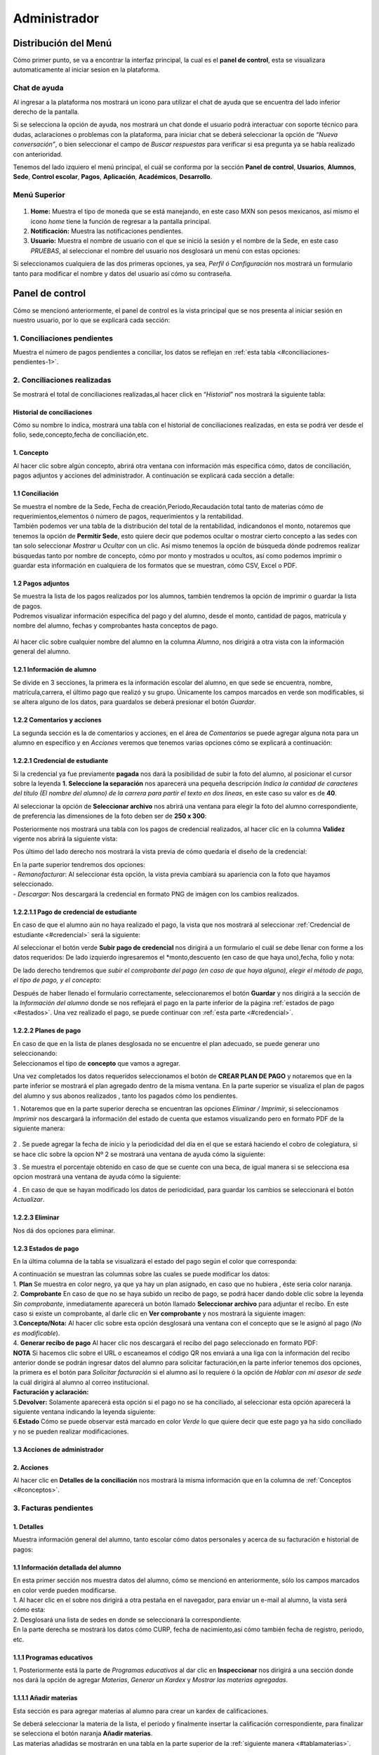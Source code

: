 =============
Administrador
=============

Distribución del Menú
=====================
.. _graficote:
Cómo primer punto, se va a encontrar la interfaz principal, la cual es
el **panel de control**, esta se visualizara automaticamente al iniciar
sesion en la plataforma.

.. figure:: /images/index-administrador.png
   :alt: image0

Chat de ayuda
-------------

Al ingresar a la plataforma nos mostrará un icono para utilizar el chat
de ayuda que se encuentra del lado inferior derecho de la pantalla.

.. image:: /images/icono-chat.png
   :width: 150px
   :alt: chat
   :align: center  

   
Si se selecciona la opción de ayuda, nos mostrará un chat donde el
usuario podrá interactuar con soporte técnico para dudas, aclaraciones o
problemas con la plataforma, para iniciar chat se deberá seleccionar la
opción de *“Nueva conversación”*, o bien seleccionar el campo de *Buscar
respuestas* para verificar si esa pregunta ya se había realizado con
anterioridad.  


.. image:: /images/chat.png
   :width: 230px
   :alt: chat
   :align: center  

Tenemos del lado izquiero el menú principal, el cuál se conforma por la
sección **Panel de control**, **Usuarios**, **Alumnos**, **Sede**,
**Control escolar**, **Pagos**, **Aplicación**, **Académicos**,
**Desarrollo**.

Menú Superior
-------------

.. figure:: /images/dashboard-administrador.png
   :alt: 

1. **Home:** Muestra el tipo de moneda que se está manejando, en este
   caso MXN son pesos mexicanos, así mismo el icono *home* tiene la
   función de regresar a la pantalla principal.
2. **Notificación:** Muestra las notificaciones pendientes.
3. **Usuario:** Muestra el nombre de usuario con el que se inició la
   sesión y el nombre de la Sede, en este caso *PRUEBAS*, al seleccionar
   el nombre del usuario nos desglosará un menú con estas opciones:

.. image:: /images/opcionesdeperfil-ce.png   
   :width: 200px
   :alt: alternate text
   :align: center  

.. _perfilusuario:
| Si seleccionamos cualquiera de las dos primeras opciones, ya sea,
  *Perfil ó Configuración* nos mostrará un formulario tanto para
  modificar el nombre y datos del usuario así cómo su contraseña.

.. figure:: /images/configuracion-usuario-admin.png
   :alt: 

Panel de control
================

Cómo se mencionó anteriormente, el panel de control es la vista
principal que se nos presenta al iniciar sesión en nuestro usuario, por
lo que se explicará cada sección:

.. figure:: /images/interfaz-admin.png
   :alt: image6

1. Conciliaciones pendientes
----------------------------
Muestra el número de pagos pendientes a conciliar, los datos se reflejan en :ref:`esta tabla <#conciliaciones-pendientes-1>`.

2. Conciliaciones realizadas
----------------------------

| Se mostrará el total de conciliaciones realizadas,al hacer click en
  “*Historial*” nos mostrará la siguiente tabla:

.. _historialconciliacion:

Historial de conciliaciones
~~~~~~~~~~~~~~~~~~~~~~~~~~~

| Cómo su nombre lo indica, mostrará una tabla con el historial de
  conciliaciones realizadas, en esta se podrá ver desde el folio,
  sede,concepto,fecha de conciliación,etc. 
  
 .. image:: /images/historial-conciliaciones-adm.png
    :width: 100%
    :alt: alternate text
    :align: center  

.. _conceptos:  

1. Concepto
~~~~~~~~~~~

| Al hacer clic sobre algún concepto, abrirá otra ventana con
  información más específica cómo, datos de conciliación, pagos adjuntos
  y acciones del administrador. A continuación se explicará cada sección
  a detalle:

1.1 Conciliación
~~~~~~~~~~~~~~~~

| Se muestra el nombre de la Sede, Fecha de creación,Periodo,Recaudación
  total tanto de materias cómo de requerimientos,elementos ó número de
  pagos, requerimientos y la rentabilidad.

.. image:: /images/conciliacion-admin.png
   :width: 100%
   :alt: alternate text
   :align: center  

| También podemos ver una tabla de la distribución del total de la
  rentabilidad, indicandonos el monto, notaremos que tenemos la opción
  de **Permitir Sede**, esto quiere decir que podemos ocultar o mostrar
  cierto concepto a las sedes con tan solo seleccionar *Mostrar* u
  *Ocultar* con un clic. Así mismo tenemos la opción de búsqueda dónde
  podremos realizar búsquedas tanto por nombre de concepto, cómo por
  monto y mostrados u ocultos, así como podemos imprimir o guardar esta
  información en cualquiera de los formatos que se muestran, cómo CSV,
  Excel o PDF.  

.. figure:: /images/distribucion-rentabilidad.png
   :alt:

1.2 Pagos adjuntos
~~~~~~~~~~~~~~~~~~

| Se muestra la lista de los pagos realizados por los alumnos, también
  tendremos la opción de imprimir o guardar la lista de pagos.  
  
.. image:: /images/pagos-adjuntos1.png
   :width: 100%
   :alt: alternate text
   :align: center  

| Podremos visualizar información específica del pago y del alumno,
  desde el monto, cantidad de pagos, matrícula y nombre del alumno,
  fechas y comprobantes hasta conceptos de pago.  

.. image:: /images/pagos-adjuntos-tabla1.png
   :width: 100%
   :alt: alternate text
   :align: center  

.. figure:: /images/pagos-adjuntos-tabla2.png
   :alt:  

Al hacer clic sobre cualquier nombre del alumno en la columna *Alumno*,
nos dirigirá a otra vista con la información general del alumno.

.. _infoalumno:
                                                              
1.2.1 Información de alumno
~~~~~~~~~~~~~~~~~~~~~~~~~~~

Se divide en 3 secciones, la primera es la información escolar del
alumno, en que sede se encuentra, nombre, matrícula,carrera, el último
pago que realizó y su grupo. Únicamente los campos marcados en verde son
modificables, si se altera alguno de los datos, para guardalos se deberá
presionar el botón *Guardar*.

.. image:: /images/informacion-alumno-admin.png
   :width: 70%
   :alt: alternate text
   :align: center  

1.2.2 Comentarios y acciones  
~~~~~~~~~~~~~~~~~~~~~~~~~~~~  

| La segunda sección es la de comentarios y acciones, en el área de
  *Comentarios* se puede agregar alguna nota para un alumno en
  específico y en *Acciones* veremos que tenemos varias opciones cómo se
  explicará a continuación:

.. image:: /images/comentarios-acciones-admin.png
   :width: 100%
   :alt: alternate text
   :align: center  

.. _credencial:  

1.2.2.1 Credencial de estudiante
~~~~~~~~~~~~~~~~~~~~~~~~~~~~~~~~~~  

Si la credencial ya fue previamente **pagada** nos dará la posibilidad de subir la foto del alumno, al posicionar el cursor sobre la leyenda **1. Seleccione la separación** nos aparecerá una pequeña descripción 
*Indica la cantidad de caracteres del título (El nombre del alumno) de la carrera para partir el texto en dos lineas*, en este caso su valor es de **40**.  

Al seleccionar la opción de **Seleccionar archivo** nos abrirá una ventana para elegir la foto del alumno correspondiente, de preferencia las dimensiones 
de la foto deben ser de **250 x 300**:

.. image:: /images/credencial1.png
   :width: 500px
   :alt: credencial
   :align: center  

Posteriormente nos mostrará una tabla con los pagos de credencial realizados, al hacer clic en la columna **Validez** vigente nos abrirá la siguiente vista:  

.. image:: /images/credencial2.png
   :alt: image52  

.. image:: /images/validezcredencial.png
   :width: 600px
   :alt: credencial
   :align: center  

Pos último del lado derecho nos mostrará la vista previa de cómo quedaría el diseño de la credencial:

.. image:: /images/credencial3.png
   :width: 300px
   :alt: texto
   :align: center  


| En la parte superior tendremos dos opciones:

.. image:: /images/credencial4.png
   :alt: alternate text
   :align: center  


| - *Remanofacturar*: Al seleccionar ésta opción, la vista previa cambiará su apariencia con la foto que hayamos seleccionado.  

.. image:: /images/remanofacturar.png
   :width: 500px
   :alt: texto
   :align: center

| - *Descargar*: Nos descargará la credencial en formato PNG de imágen con los cambios realizados.  

.. image:: /images/credencialconfoto.png
   :width: 500px
   :alt: texto
   :align: center  


1.2.2.1.1 Pago de credencial de estudiante
~~~~~~~~~~~~~~~~~~~~~~~~~~~~~~~~~~~~~~~~~~  

En caso de que el alumno aún no haya realizado el pago, la vista que nos mostrará al seleccionar :ref:`Credencial de estudiante <#credencial>` será la siguiente:  

.. image:: /images/credencialsinpago.png
   :width: 100%
   :alt: texto
   :align: center 

Al seleccionar el botón verde **Subir pago de credencial** nos dirigirá a un formulario el cuál se debe llenar con forme a los datos requeridos:  
De lado izquierdo ingresaremos el *monto,descuento (en caso de que haya uno),fecha, folio y nota:   

.. image:: /images/nuevopagocredencial.png
   :width: 100%
   :alt: texto
   :align: center  

De lado derecho tendremos que *subir el comprobante del pago (en caso de que haya alguno), elegir el método de pago, el tipo de pago, y el concepto*:   

.. image:: /images/nuevopagocredencial2.png
   :width: 100%
   :alt: texto
   :align: center  

Después de haber llenado el formulario correctamente, seleccionaremos el botón **Guardar** y nos dirigirá a la sección de la *Información del alumno* 
donde se nos reflejará el pago en la parte inferior de la página :ref:`estados de pago <#estados>`.  
Una vez realizado el pago, se puede continuar con :ref:`esta parte <#credencial>`.  

1.2.2.2 Planes de pago
~~~~~~~~~~~~~~~~~~~~~~  

.. image:: /images/planes-pago-admin.png
   :width: 500px
   :alt: alternate text
   :align: center  


   
   Seleccionamos esa opción y nos mostrara los planes locales
   del alumno, si hacemos clic sobre *Seleccionar plan de pagos* nos
   desglosará una lista de plan de pagos, donde se eligirá la que el
   usuario considere conveniente, posteriormente al elegir el plan,
   seleccionamos la opción de **Añadir Plan**. 
   
.. image:: /images/planes-pago-lista.png
   :width: 100%
   :alt: alternate text
   :align: center

| En caso de que en la lista de planes desglosada no se encuentre el
  plan adecuado, se puede generar uno seleccionando:

.. image:: /images/elaborarplan.png
   :width: 300px
   :alt: alternate text
   :align: center  

.. image:: /images/nuevoplandepagos.png
   :width: 100%
   :alt: alternate text
   :align: center  

| Seleccionamos el tipo de **concepto** que vamos a agregar.   

.. image:: /images/conceptonuevoplan.png
   :width: 350px
   :alt: alternate text
   :align: center  

Una vez completados los datos requeridos seleccionamos el botón de **CREAR PLAN DE PAGO** y notaremos que en la parte inferior se mostrará el plan agregado dentro de la misma ventana. En la parte superior se visualiza el plan de pagos del alumno y sus abonos realizados , tanto los pagados cómo los pendientes.  

.. image:: /images/plan-local.png
   :width: 100%
   :alt: alternate text
   :align: center  

1 . Notaremos que en la parte superior derecha se encuentran las
opciones *Eliminar / Imprimir*, si seleccionamos *Imprimir* nos
descargará la información del estado de cuenta que estamos visualizando
pero en formato PDF de la siguiente manera:  

.. figure:: /images/estado-cuenta.png
   :alt: image22

2 . Se puede agregar la fecha de inicio y la periodicidad del día en el
que se estará haciendo el cobro de colegiatura, si se hace clic sobre la
opcion Nº 2 se mostrará una ventana de ayuda cómo la siguiente:

.. image:: /images/cada.png
   :width: 350px
   :align: center
   :alt: image23

3 . Se muestra el porcentaje obtenido en caso de que se cuente con una
beca, de igual manera si se selecciona esa opcion mostrará una ventana
de ayuda cómo la siguiente:  

.. image:: /images/cada.png
   :width: 350px
   :align: center
   :alt: image24

4 . En caso de que se hayan modificado los datos de periodicidad, para
guardar los cambios se seleccionará el botón *Actualizar*.

1.2.2.3 Eliminar  
~~~~~~~~~~~~~~~~

Nos dá dos opciones para eliminar.

.. _estados:  
1.2.3 Estados de pago  
~~~~~~~~~~~~~~~~~~~~~  

En la última columna de la tabla se visualizará el estado del pago según el color que corresponda: 

.. image:: /images/estadosdelpago.png
   :width: 100%
   :alt: alternate text
   :align: center  

| A continuación se muestran las columnas sobre las cuales se puede modificar los datos:  

.. image:: /images/estadosdelpago-admin.png
   :width: 100%
   :alt: alternate text
   :align: center  

| 1. **Plan** Se muestra en color negro, ya que ya hay un plan asignado,
  en caso que no hubiera , éste seria color naranja.
| 2. **Comprobante** En caso de que no se haya subido un recibo de pago,
  se podrá hacer dando doble clic sobre la leyenda *Sin comprobante*,
  inmediatamente aparecerá un botón llamado **Seleccionar archivo** para
  adjuntar el recibo. En este caso si existe un comprobante, al darle
  clic en **Ver comprobante** y nos mostrará la siguiente imagen:

.. image:: /images/comprobante-ingreso-admin.png
   :width: 100%
   :alt: alternate text
   :align: center  

| 3.\ **Concepto/Nota:** Al hacer clic sobre esta opción desglosará una
  ventana con el concepto que se le asignó al pago (*No es
  modificable*).

.. image:: /images/concepto-pago-ce.png
   :width: 350px
   :alt: alternate text
   :align: center  

| 4. **Generar recibo de pago** Al hacer clic nos descargará el recibo
  del pago seleccionado en formato PDF:

.. image:: /images/recibo-pago.png
   :width: 100%
   :alt: alternate text
   :align: center  

| **NOTA** Si hacemos clic sobre el URL o escaneamos el código QR nos
  enviará a una liga con la información del recibo anterior donde se
  podrán ingresar datos del alumno para solicitar facturación,en la
  parte inferior tenemos dos opciones, la primera es el botón para
  *Solicitar facturación* si el alumno así lo requiere ó la opción de
  *Hablar con mi asesor de sede* la cuál dirigirá al alumno al correo
  institucional. 
  
.. image:: /images/factura-uno.png
   :width: 100%
   :alt: alternate text
   :align: center  

| **Facturación y aclaración:**

.. image:: /images/factura-dos.png
   :width: 100%
   :alt: alternate text
   :align: center  

| 5.\ **Devolver:** Solamente aparecerá esta opción si el pago no se ha
  conciliado, al seleccionar esta opción aparecerá la siguiente ventana
  indicando la leyenda siguiente:

.. image:: /images/devolucion.png
   :width: 350px
   :alt: alternate text
   :align: center

| 6.\ **Estado** Cómo se puede observar está marcado en color *Verde* lo
  que quiere decir que este pago ya ha sido conciliado y no se pueden
  realizar modificaciones.

1.3 Acciones de administrador
~~~~~~~~~~~~~~~~~~~~~~~~~~~~~  

2. Acciones
~~~~~~~~~~~

Al hacer clic en **Detalles de la conciliación** nos mostrará la misma
información que en la columna de :ref:`Conceptos <#conceptos>`.

.. _facturaspendientes: 

3. Facturas pendientes
----------------------

.. figure:: /images/solicitud-facturas.png
   :alt: image26

1. Detalles
~~~~~~~~~~~

| Muestra información general del alumno, tanto escolar cómo datos
  personales y acerca de su facturación e historial de pagos:  

.. image:: /images/informacion-alumno-detallada.png
   :width: 100%
   :alt: alternate text
   :align: center  

.. image:: /images/informacion-alumno-detallada2.png
   :width: 100%
   :alt: alternate text
   :align: center  

1.1 Información detallada del alumno
~~~~~~~~~~~~~~~~~~~~~~~~~~~~~~~~~~~~

| En esta primer sección nos muestra datos del alumno, cómo se mencionó
  en anteriormente, sólo los campos marcados en color verde pueden
  modificarse.  

.. image:: /images/info-parte1.png
   :width: 500px
   :alt: alternate text
   :align: center  

| 1. Al hacer clic en el sobre nos dirigirá a otra pestaña en
  el navegador, para enviar un e-mail al alumno, la vista será cómo
  esta:  

.. image:: /images/info-parte1-mail.png
   :width: 500px
   :alt: alternate text
   :align: center  

| 2. Desglosará una lista de sedes en donde se seleccionará la
  correspondiente.  
  
.. image:: /images/info-parte2.png
   :width: 400px
   :alt: alternate text
   :align: center  

| En la parte derecha se mostrará los datos cómo CURP, fecha de
  nacimiento,así cómo también fecha de registro, periodo, etc.  

.. image:: /images/info-parte3.png
   :width: 100%
   :alt: alternate text
   :align: center  

.. _programaseducativos:  

1.1.1 Programas educativos  
~~~~~~~~~~~~~~~~~~~~~~~~~~

| 1. Posteriormente está la parte de *Programas educativos* al dar clic
  en **Inspeccionar** nos dirigirá a una sección donde nos dará la
  opción de agregar *Materias*, *Generar un Kardex* y *Mostrar las
  materias agregadas*.  

.. _materias:
1.1.1.1 Añadir materias 
~~~~~~~~~~~~~~~~~~~~~~

Esta sección es para agregar materias al alumno para crear un kardex de calificaciones.  
  
.. image:: /images/agregar-materia-ce.png
   :width: 100%
   :alt: alternate text
   :align: center  

| Se deberá seleccionar la materia de la lista, el periodo y finalmente
  insertar la calificación correspondiente, para finalizar se selecciona
  el botón naranja **Añadir materias**.  

.. image:: /images/lista-materias.png
   :width: 400px
   :alt: alternate text
   :align: center  

| Las materias añadidas se mostrarán en una tabla en la parte superior
  de la :ref:`siguiente manera <#tablamaterias>`.

1.1.1.2 Kardex
~~~~~~~~~~~~~~

| También se puede generar un documento de Kardex con las materias
  aprobadas disponibles, en caso de que existan materias.  

.. image:: /images/kardex-materias.png
   :width: 100%
   :alt: alternate text
   :align: center  

| 1.Se seleccionan las materias que aparecerán en el kardex.
| 2.Se introduce la fecha de expedición si se requiere modificar.  

.. image:: /images/kardex-materias2.png
   :width: 100%
   :alt: alternate text
   :align: center  

| 3.Por último se selecciona el botón de *Generar documento*.  

.. image:: /images/kardexp1.png
   :width: 500px
   :alt: alternate text
   :align: center  

.. image:: /images/kardexp2.png
   :width: 500px
   :alt: alternate text
   :align: center  


| 2.En la parte superior de `Programas educativos <#programaseducativos>`__,
  tendremos la opción **Agregar**, la cuál al hacer clic nos desglosará
  una liste de programas educativos para agregar al alumno:  

.. image:: /images/programaseducativoslista.png
   :width: 350px
   :alt: alternate text
   :align: center  

| Se seleccionará un programa de la lista y se dará clic sobre el botón
  *Agregar programa*, notaremos que aparecerá en la lista de programas
  del alumno.   
  
.. image:: /images/agregarprograma.png
   :width: 350px
   :alt: alternate text
   :align: center  

.. image:: /images/programaseducativosagregados.png
   :width: 500px
   :alt: alternate text
   :align: center  

| En la parte superior de la información del alumno también tendremos la
  opción de modificar o agregar el estado en que se encuentra el alumno
  en una lista, pago o grupo:  

.. image:: /images/estado-pago-grupo.png
   :width: 500px
   :alt: alternate text
   :align: center  

| Se selecciona el tipo de estado y para guardar los cambios
  seleccionamos el botón *Guardar*.  

.. image:: /images/estado-alumno.png
   :width: 400px
   :alt: alternate text
   :align: center  

.. _tablamaterias:
1.1.1.3 Materias  
~~~~~~~~~~~~~~~~  

.. image:: /images/tablamaterias.png
   :width: 100%
   :alt: alternate text
   :align: center  

| En la columna de **Calificación** tenemos la opción de modificarla
  dandole clic sobre la calificación, nos aparecerá la siguiente
  ventana, donde podremos modificar tanto la calificación cómo el
  periodo ó tipo de reprobatoria en caso que se requiera:  

.. image:: /images/editarcalificacion-adm.png
   :width: 350px
   :alt: alternate text
   :align: center  

| En la columna **Eliminar** en caso que se deseé eliminar la materia,
  aparecerá la siguiente ventana.  

.. image:: /images/eliminarmateria.png
   :width: 350px
   :alt: alternate text
   :align: center  

1.2 Puntos
~~~~~~~~~~

.. image:: /images/puntos.png
   :width: 100%
   :alt: alternate text
   :align: center  

| **1.** Se inserta la cantidad de puntos que se desea agregar.
| **2.** En caso de que los puntos se resten se marca esta casilla.
| **3.** Para añadir el puntaje, seleccionar ese botón.
| **4.** Para ver el historial de los puntos insertados se selecciona
  ésta opción y nos muestra la siguiente tabla indicando el nombre del
  usuario que los insertó, la cantidad, matricula del alumno al que se
  le agregaron los puntos y la fecha, así mismo tenemos la opción de
  búsqueda:  

.. image:: /images/historialpuntos.png
   :width: 100%
   :alt: alternate text
   :align: center  

1.3 Comentarios y acciones
~~~~~~~~~~~~~~~~~~~~~~~~~~  
1.3.1 Comentarios
~~~~~~~~~~~~~~~~~  

Esta sección tiene un área para escribir algún comentario y al presionar
el botón verde se mostrará en la parte superior.

.. image:: /images/comentarios1-admin.png
   :width: 500px
   :align: center  
   :alt: image48

El comentario insertado se mostrará de la siguiente manera:

.. image:: /images/comentarios2-admin.png
   :width: 500px
   :alt: 49
   :align: center  

.. _acciones-1:

1.3.2 Acciones
~~~~~~~~~~~~~~

Esta sección tiene distintas opciones para manipular los datos escolares
del alumno, se irá especificando cada una de acuerdo al número que le
corresponga:

.. image:: /images/acciones-admin.png
   :width: 500px
   :alt: acciones
   :align: center

1.3.2.1 Credencial del estudiante
~~~~~~~~~~~~~~~~~~~~~~~~~~~~~~~  

Esta información fue previamente explicada en :ref:`esta sección <#credencial>`.

.. _informacionadicional:  

1.3.2.2 Editar información adicional
~~~~~~~~~~~~~~~~~~~~~~~~~~~~~~~~~~

Esta opción nos mostrará un formulario para introducir información
personal, laboral y escolar más específica del alumno. Al terminar el
correcto llenado de los campos seleccionar el botón *Actualizar* en caso
que se quieran conservar los cambios.

.. figure:: /images/informacion-adicional-estatal-ce.png
   :alt: image55  

1.3.2.3 Materias
~~~~~~~~~~~~~~~~

Esta sección es para agregar materias al alumno y para crear un kardex
de calificaciones, ésta opción ya fue previamente explicada en :ref:`esta sección <#materias>`.

1.3.2.4 Datos académicos
~~~~~~~~~~~~~~~~~~~~~~

En caso de que el alumno se registre para maestría o licenciatura se
deberá llenar los campos de la fecha de antecedente y el número de
cédula profesional. En el área de **Grado de estudios** se eligirá
*Posgrado* ó *Licenciatura*.

.. figure:: /images/datos-academicos-admin.png
   :alt: image56

En la parte inferior hay un apartado para subir los documentos oficiales
del alumno que requiera la institución, tales cómo: CURP, acta de
nacimiento, etc. Se pueden subir dando clic sobre la flecha ó
arrastrando los archivos con el mouse, del equipo al area marcada.

.. figure:: /images/documentos-estatal.png
   :alt: image57  


   Notaremos que hay 3 opciones del proceso de validación:  

| **1. En validación:** significa que está en validación, es decir, aún
  está en espera de revisión por el personal institucional.
| **2. Necesita correción:** Una vez revisado cada documento la marca
  cambiará a éste color si se tiene que modificar algún documento.
| **3. Válidado:** Quiere decir que ya están correctos y/o validados.  

.. image:: /images/documentos-estatal1.png
   :width: 100%
   :alt: alternate text
   :align: center  
.. image:: /images/documentos-estatal2.png
   :width: 100%
   :alt: alternate text
   :align: center  


| **1.** Cada documento tendrá una flecha al lado derecho del título, la
  cuál al seleccionarla desglosará una lista para elegir el nombre
  estándar que debe llevar cada uno.
| **2.** De igual manera notaremos que del lado superior derecho tendrá
  una marca color **naranja** por lo que indica que necesita corrección.

1.3.2.5 Planes de pago
~~~~~~~~~~~~~~~~~~~~~~  

| Seleccionamos esa opción y nos mostrara los planes locales del alumno
  generados por el usuario SEDE. Se visualizará el plan de pagos del
  alumno y sus abonos realizados , tanto los pagados cómo los
  pendientes, siempre se mostrará un plan de pago por defecto, cómo el
  siguiente:   

.. image:: /images/plan-defecto.png
   :width: 100%
   :alt: alternate text
   :align: center   

Para crear un nuevo plan se selecciona el que se requiera de la lista de
*Plan de pagos* y elegimos el botón de *Añadir plan*.  

.. figure:: /images/planes-pago.png
   :alt: image61  

En caso de que en la lista de planes desglosada no se encuentre el plan
adecuado, se puede generar uno seleccionando:  

.. figure:: /images/nuevo-plan-admin.png
   :alt: image62  

Seleccionamos el tipo de **concepto** que vamos a agregar.  

.. image:: /images/concepto-pago-admin.png
   :width: 350px
   :alt: 61
   :align: center  

Una vez completados los datos requeridos seleccionamos el botón de
**CREAR PLAN DE PAGO** y notaremos que en la parte inferior se mostrará
el plan agregado dentro de la misma ventana. En la parte sueprior se
visualiza el plan de pagos del alumno y sus abonos realizados , tanto
los pagados cómo los pendientes.  

.. figure:: /images/plan-local-plazos.png
   :alt: image62

**1. Eliminar/Imprimir**: Al seleccionar \*Imprimir nos descargará la
información del estado de cuenta que estamos visualizando pero en
formato PDF de la siguiente manera:  

.. figure:: /images/estado-cuenta-admin.png
   :alt: image63  

**2. Fecha de inicio**: Se puede modificar la fecha dando clic sobre
ella y así nos dará la posibilidad de elegir la fecha que se requiera.  

**3. Cada(periodo)**: Se añade el día ó periodicidad en el que se estará
haciendo el cobro de colegiatura haciendo doble clic sobre la palabra
*Mes*, al seleccionar el signo **?** nos mostrará una ventana de ayuda
como la siguiente:   

.. image:: /images/cada.png
   :width: 350px
   :alt: 63
   :align: center  

**4. Beca**: Se muestra el porcentaje obtenido en caso de que se cuente
con una beca, para agregar un nuevo porcentaje se tendrá que hacer doble
clic sobre **0%**, de igual manera si se selecciona esa opcion mostrará
una ventana de ayuda cómo la siguiente:  

.. image:: /images/beca.png
   :width: 350px
   :alt: 64
   :align: center

**5. Detener plan**:   

1.3.2.6 Eliminar  
~~~~~~~~~~~~~~~~  

En ésta sección tendremos dos botones *Eliminar del sistema* y *Eliminar
alumno*.  

1.4 Datos académicos(documentación)  
~~~~~~~~~~~~~~~~~~~~~~~~~~~~~~~~~~~  

.. figure:: /images/datos-academicos-info.png
   :alt: image65  

1.5 Información adicional
~~~~~~~~~~~~~~~~~~~~~~~~~  

Se muestran los datos insertados en la sección de **Acciones**\ `/Editar
información adicional <#informacionadicional>`, en este caso aquí ya
no son modificables.  

.. figure:: /images/informacion-adiciona-info.png
   :alt: image66  

.. _facturacion: 
1.6 Facturación
~~~~~~~~~~~~~~~  

En caso de que se haya solicitado facturación al realizar un pago, se
mostrará la información introducida en el recibo de pago:  

.. figure:: /images/datos-factura.png
   :alt: image67

Los datos generales mostrados aquí ya no son modificables en ésta
sección.  

.. figure:: /images/facturacion-admin.png
   :alt: image68  

1.7 Estados de pagos  
~~~~~~~~~~~~~~~~~~~~    

Cómo última sección del área de *Facturas pendientes* se encuentran los
estados de pagos que ya han sido explicados en :ref:`esta parte <#estados>`.   

2. Solicitud  
~~~~~~~~~~~~   

Al seleccionar la opción de **Ver solicitud** nos abrirá una nueva
ventana mostrandonos la información del recibo de facturación
solicitado, estos datos no son modificables:   

.. image:: /images/factura1.png
   :width: 500px
   :alt: alternate text
   :align: center  

.. image:: /images/factura2.png
   :width: 500px
   :alt: alternate text
   :align: center  

.. _acciones-2:

3. Acciones
~~~~~~~~~~~  

.. image:: /images/marcarnoentregada.png
   :width: auto
   :alt: alternate text
   :align: center

NOTAS
-----

CREAR NUEVO
-----------  

4. Obligaciones crediticias
---------------------------  

.. image:: /images/obligaciones-crediticias.png
   :width: 500px
   :alt: alternate text
   :align: center   

.. image:: /images/deuda-alumno1.png
   :width: 100%
   :alt: alternate text
   :align: center  

.. image:: /images/deuda-alumno2.png
   :width: 100%
   :alt: alternate text
   :align: center  

5. Barra de ingresos
--------------------  

Se muestran los ingresos totales obtenidos por Sedes en el mes que nos
encontremos en una barra de porcentaje, en éste caso Marzo.

.. image:: /images/ingresos.png
   :width: 500px
   :alt: ingresos
   :align: center

6. Pagos recibidos
------------------  

.. figure:: /images/pagos-recibidos.png
   :alt: image75

.. _conciliaciones-pendientes-1:

7. Conciliaciones pendientes
----------------------------  

Muestra en color naranja (link) las que ya estan conciliadas desde sedes, las conciliaciones pasan por el robot cada 5 minutos, si hay unas que falten compilar, las intenta compilar, si lo hace con éxito el concepto se pondrá en color naranja, si no, seguirá mostrándose de color negro, **FEBRERO 2022** se ha intentado compilar,es por eso que en la columna **Compilando** está en estado *Compilando* pero no fue posible ya que la terminología es menor a el número de pagos.

.. image:: /images/conciliaciones-pendientes.png
   :width: 100%
   :alt: alternate text
   :align: center  

Se pueden acceder a los datos de los conceptos en color *negro*, aunque no haya pasado el robot, dando clic derecho sobre el concepto que se deseé y desglosará 
un menú con 2 opciones de compilación, *Compilación manual* y *Compilación rápida*:  

.. image:: /images/compilaciones.png
   :width: 300px
   :alt: alternate text
   :align: center   

1. Compilación manual  
~~~~~~~~~~~~~~~~~~~~~  

Utilizaremos cómo ejemplo el siguiente concepto para explicar la compilación manual, notaremos que aún no está Compilando
y por ende aún se muestra en color *negro*.

.. image:: /images/encabezado-febrero.png
   :width: 100%
   :alt: alternate text
   :align: center 

.. image:: /images/febrero.png
   :width: 100%
   :alt: alternate text
   :align: center 

Se va a intentar buscar que la terminología sea igual al número de pagos, dependiendo la cantidad de pagos será el tiempo que tardará el proceso.  

1.1 Conciliación
~~~~~~~~~~~~~~~~

Cómo podemos observar nos muestra el total, descuentos ,recargos, etc, notaremos que en la parte superior aparecerá un reloj en color **Naranja**,
lo que significa que la conciliación está en **Espera**.  

.. image:: /images/febrero1.png
   :width: 100%
   :alt: alternate text
   :align: center  

.. image:: /images/febrero1.png
   :width: 100%
   :alt: alternate text
   :align: center  

1.2 Pagos adjuntos
~~~~~~~~~~~~~~~~~~  

Se muestra una tabla con todos los datos respecto a los pagos realizados, montos, información del alumno,
fechas,terminología ,comprobantes, etc.   

.. image:: /images/febrero2.png
   :width: 80%
   :alt: alternate text
   :align: center  

.. image:: /images/febrero3.png
   :width: 100%
   :alt: alternate text
   :align: center   


La terminología dice **NORMAL** ya que es un pago que se hizo al corriente y toda la información del pago, 
de acuerdo al grupo en el  que viene realizará cálculos los cuáles tienen base en el catálogo de 
**Distribuciones**.   

1.2.1 Debug  
~~~~~~~~~~~  

.. image:: /images/debug.png
   :width: 100%
   :alt: alternate text
   :align: center 

El botón rojo es de **‘Debug’** el cuál sirve para ver cómo se va a repartir los ingresos pago por pago, al 
presionarlo cambiará a color verde y mostrará una columna extra llamada **Valores** antes del Folio.

1.3 Distribución
~~~~~~~~~~~~~~~~ 

Relacionan como se va a distribuir el dinero de los pagos con los grupos, si hay dos grupos es posible 
que el dinero no se distribuya igual para ambos grupos. Los grupos además de ayudar a agrupar los alumnos 
también ayudan a distribuir ese ingreso, si entran una serie de pagos y sus grupos no están definidos 
aparecerá un recuadro **naranja** en la parte inferior con la leyenda **“Sin distribución”**, quiere decir que hay un pago el cuál su grupo de distribución no se encuentra.  

.. image:: /images/febrero5.png
   :width: 100%
   :alt: alternate text
   :align: center   


.. _resultadosdistribucion:
1.4 Resultados de distribución
~~~~~~~~~~~~~~~~~~~~~~~~~~~~~~

Resultados de distribución: son los cálculos de cómo es que se va a distribuir el dinero, si no tiene grupo 
todo se irá a **“Sin distribución asignada”**.

.. image:: /images/febrero4.png
   :width: 100%
   :alt: alternate text
   :align: center   


1.5 Añadir nuevo requerimiento   
~~~~~~~~~~~~~~~~~~~~~~~~~~~~~~   

Los requerimientos son pagos realizados por la Sede y que tienen que ser repartidos.  

.. image:: /images/añadirnuevorequerimiento-compilacionmanual.png
   :width: 400px
   :alt: alternate text
   :align: center 

Después de seleccionar algún concepto de la lista y haber agregado el monto seleccionamos 
*Añadir requerimiento* y mostrará una tabla cómo la siguiente:   

.. image:: /images/requerimientoincluido.png
   :width: 100%
   :alt: alternate text
   :align: center   

Estos datos también se toman en cuenta al momento de repartir los pagos, por lo que se 
mostrará el concepto de **Requerimientos** en la tabla de :ref:`Resultados de distribución <#resultadosdistribucion>`. 
Estos requerimientos son agregados por Contador o Sede.  

1.6 Acciones de administrador  
~~~~~~~~~~~~~~~~~~~~~~~~~~~~~  

.. image:: /images/accionesadministrador-compilacionmanual.png
   :width: 400px
   :alt: alternate text
   :align: center  

1.6.1 Deshacer  
~~~~~~~~~~~~~~
Le regresa todos los pagos a la universidad en caso de que haya algo mal con ellos.  

1.6.2 Conciliar
~~~~~~~~~~~~~~~   

En caso de que se hayan revisado todos los pagos y todo esté correcto con la 
distribución, al haber conciliado muestra una vista mas general con una tabla de **(rentabilidad)**. 
Esta conciliación pasará a ser parte del :ref:`Historial de conciliación <#historialconciliacion>`.   

2. Compilación rápida
~~~~~~~~~~~~~~~~~~~~~    

Ignora la terminología de pagos y mostrará los datos con sus cálculos.   
Utilizaremos cómo ejemplo el siguiente concepto para explicar la compilación manual, notaremos que aún no está Compilando
y por ende aún se muestra en color *negro*.  

.. image:: /images/encabezado-febrero.png
   :width: 100%
   :alt: alternate text
   :align: center 

.. image:: /images/febrerorapida.png
   :width: 100%
   :alt: alternate text
   :align: center   

.. _desconciliado: 

2.1 Conciliación
~~~~~~~~~~~~~~~~

Cómo podemos observar nos muestra el total, descuentos ,recargos, etc, notaremos que en la parte superior aparecerá un reloj en color **Naranja**,
lo que significa que la conciliación está en **Espera**.   

.. image:: /images/conciliacionrapida.png
   :width: 100%
   :alt: alternate text
   :align: center     

2.2 Pagos adjuntos 
~~~~~~~~~~~~~~~~~~  

Muestra todos los pagos que se están enviando, montos, si los pagos están bien o pendientes de 
devolución, si existen cargos extra o cargos en contra, matricula y nombre del alumno, grupo de 
distribución (cómo se van a repartir los montos y agrupar alumnos), fecha en que se pagó y la 
fecha cubierta, ésta muestra **“No definido”** porque hicimos una compilación rápida y este método 
se salta el cálculo de la fecha cubierta para acelerar el proceso.  

.. image:: /images/pagosrapida.png
   :width: 100%
   :alt: alternate text
   :align: center   

2.2.1 Debug  
~~~~~~~~~~~  

.. image:: /images/pagossindebug.png
   :width: 100%
   :alt: alternate text
   :align: center   

El botón rojo es de **‘Debug’** el cuál sirve para ver cómo se va a repartir los ingresos pago por pago, 
al presionarlo cambiará a color verde y mostrará una columna extra llamada **Valores** antes del Folio.   

.. image:: /images/pagosconvalores.png
   :width: 100%
   :alt: alternate text
   :align: center   

El primer valor **350** se refiere a que por cada pago de colegiaturas a sede Orizaba descontará $350 
y una pasarela la cuál es **122.625**, el restante lo va a repartir 70-30.
Al seleccionar un valor de color naranja, por ejemplo **122.625** mostrará una ventana con la formula 
que se utilizó para realizar el cálculo para ese valor.   

.. image:: /images/formula.png
   :width: 350px
   :alt: alternate text
   :align: center   

Al hacer clic sobre la matrícula del alumno que se requiera, nos dirigirá a su :ref:`información general <#infoalumno>`.   


2.2.2 Distribución  
~~~~~~~~~~~~~~~~  

Relacionan como se va a distribuir el dinero de los pagos con los grupos, si hay dos grupos es posible 
que el dinero no se distribuya igual para ambos grupos. Los grupos además de ayudar a agrupar los alumnos 
también ayudan a distribuir ese ingreso, si entran una serie de pagos y sus grupos no están definidos 
aparecerá un recuadro **naranja** en la parte inferior con la leyenda **“Sin distribución”**, quiere decir que hay un pago el cuál su grupo de distribución no se encuentra.   

.. image:: /images/sindistribucion-compilacionmanual.png
   :width: 600px
   :alt: alternate text
   :align: center   

2.2.3 Conceptos opcionales a descontar
~~~~~~~~~~~~~~~~~~~~~~~~~~~~~~~~~~~~~    

.. image:: /images/conceptosadescontar-compilacionmanual.png
   :width: 100%
   :alt: alternate text
   :align: center   

2.3 Resultados de distribución  
~~~~~~~~~~~~~~~~~~~~~~~~~~~~~~   

.. image:: /images/resultadosdistribucion-compilacionmanual.png
   :width: 100%
   :alt: alternate text
   :align: center   

2.4 Añadir nuevo requerimiento  
~~~~~~~~~~~~~~~~~~~~~~~~~~~~~~     

.. image:: /images/añadirnuevorequerimiento-compilacionmanual.png
   :width: 80%
   :alt: alternate text
   :align: center   

2.5 Acciones de administrador   
~~~~~~~~~~~~~~~~~~~~~~~~~~~~~  

.. image:: /images/accionesadministrador-compilacionmanual.png
   :width: 100%
   :alt: alternate text
   :align: center   

2.5.1 Deshacer  
~~~~~~~~~~~~~~    

Le regresa todos los pagos a la universidad en caso de que haya algo mal con ellos.   

2.5.2 Conciliar
~~~~~~~~~~~~~~~     

En caso de que se hayan revisado todos los pagos y todo esté correcto con la 
distribución, al haber conciliado muestra una vista mas general con una tabla de (rentabilidad). 
Esta conciliación pasará a ser parte del :ref:`Historial de conciliación <#historialconciliacion>`.   

8. Historial de conciliaciones y facturas  
-----------------------------------------   

.. image:: /images/historial-conciliaciones-pendientes.png
   :width: 400px
   :alt: 77
   :align: center    

8.1 Historial de conciliaciones  
~~~~~~~~~~~~~~~~~~~~~~~~~~~~~~~     

Al hacer clic sobre cualquier concepto nos mostrará los siguientes contenidos:    

8.1.1 Conciliación  
~~~~~~~~~~~~~~~~~~   

Notaremos que se muestra un icono verde indicando que el estatus de ese concepto ya está conciliado.   

.. image:: /images/conciliacion.png
   :width: 100%
   :alt: conciliacion
   :align: center  

Nos muestra la cantidad bruta, descuentos, recargos, neto, cuantos elementos hay y cuantos requeridos.    
 

8.1.2 Distribución de rentabilidad
~~~~~~~~~~~~~~~~~~~~~~~~~~~~~~~~~~   

En ésta tabla se mostrará la distribución del total de los pagos, seccionada en las siguientes columnas:      

1. Distribución: Muestra los conceptos en los que se distribuyeron los montos y el total(rentabilidad).  
2. Monto: Es la cantidad que se le asignará a cada concepto ya sea de utilidad o extras.  
3. Permitir en sede: Todos los datos sobre distribución y conciliaciones que estaremos visualizando la Sede no las estará viendo, la Sede únicamente podrá ver los datos correspondientes a los que se le dé clic 
sobre **Mostrar**, en este caso de ejemplo a “UTILIDAD_-_Esteban_Garcia, notaremos que ahora cambió a **Ocultar** y este será el único dato que podrán ver:    

.. image:: /images/distribucion.png
   :width: 100%
   :alt: distribucion
   :align: center     

8.1.3 Pagos adjuntos
~~~~~~~~~~~~~~~~~~~~    

Notaremos que ahora la tabla de pagos ya no nos muestra el botón de **Debug** debido a que éste solo aparece
cuando aún no ha sido conciliado.   

.. image:: /images/pagosconciliados.png
   :width: 100%
   :alt: distribucion
   :align: center   

De igual manera al seleccionar cualquier alumno en color **Rojo** nos dirigirá a la :ref:`información general <#infoalumno>`.    

8.1.4 Acciones de administrador
~~~~~~~~~~~~~~~~~~~~~~~~~~~~~~~   

Nos encontraremos con una sola opción **Desconciliar**, al seleccionar ese botón nos mostrará una ventana de advertencia cómo esta:   

.. image:: /images/advertenciadesconciliar.png
   :width: 350px
   :alt: distribucion
   :align: center   

Y al darle **Continuar** volverá a mostrar los datos :ref:`de ésta manera <#desconciliado>`.   

8.2 Historial de factuación
~~~~~~~~~~~~~~~~~~~~~~~~~~~   

Al seleccionar ésta opción nos dirigirá a la misma información explicada en :ref:`Facturas pendientes <#facturaspendientes>`.   

Usuarios
========   

Ésta opción está úbicada en el menú de la parte izquiera de la pantalla.  

1. Perfil de usuario
--------------------  

Nos mostrará un formulario tanto para modificar el nombre y datos del
usuario así cómo su contraseña, se mostrará :ref:`este formulario <#perfilusuario>`.


2. Lista de usuarios
--------------------  

Cómo su nombre lo índica, mostrará la lista general de usuarios
registrados en la plataforma de todas las sedes, muestra desde el nombre
del usuario hasta la última vez que inició sesión. Se pueden realizar
búsquedas para encontrar un usuario en específico ya sea por nombre del
usuario, sede, nivel, etc.  

.. figure:: /images/lista-usuarios.png
   :alt: image79

.. _acciones-3:

Acciones
~~~~~~~~  

En ésta columna nos mostrará 3 diferentes opciones para cada usuario:  

2.1 Información de usuario
~~~~~~~~~~~~~~~~~~~~~~~~~~  

.. image:: /images/accion2.png
   :width: 30px
   :alt: alternate text
Se utiliza para modificar la información del usuario,
mostrandonos un formulario cómo el siguiente:  

.. figure:: /images/info-usuarios.png
   :alt: image82  

2.2 Agregar acceso a sedes
~~~~~~~~~~~~~~~~~~~~~~~~~~    

.. image:: /images/accion1.png
   :width: 30px
   :alt: alternate text
Aquí se controla el acceso a sedes para los usuarios, pueden
tener acceso a más de una, solo con seleccionar la sede a la que se
quiere dar acceso y presionando el botón **Agregar acceso a sede**.  

.. figure:: /images/accesoasedes.png
   :alt: image84  

2.2.1 Accesos concedidos
~~~~~~~~~~~~~~~~~~~~~~~~  

En la siguiente parte se muestra una tabla con la lista de sedes a las
que se le dió acceso al usuario, incluyendo fecha en que se dió de alta
y la opción para eliminar el acceso a alguna sede en específico, también
incluye la opción *Búscar* para listas mas largas, ya sea por nombre de
sede ó fólio:  

.. figure:: /images/accesosconcedidos.png
   :alt: image85  

2.2.2 Copiar accesos
~~~~~~~~~~~~~~~~~~~~  

.. figure:: /images/copiaraccesos.png
   :alt: image86  

2.2.3 Eliminar accesos
~~~~~~~~~~~~~~~~~~~~~~  

| Tenemos ésta opción para eliminar todas las sedes a las que se le dió
  acceso al usuario:   

.. image:: /images/eliminartodas.png
   :width: 100%
   :alt: alternate text
   :align: center   

2.3 Acceder a sedes
~~~~~~~~~~~~~~~~~~~  

.. image:: /images/accion3.png
   :width: 30px
   :alt: alternate text   

Al seleccionar este botón nos iniciará en la sesión del usuario que se seleccionó, éste puede ser de nivel *Sede, Control escolar ó Administrador* y nos mostrará la interfaz segun el nivel que corresponda.   

.. _listausuarios:  

| En este caso iniciaremos con este usuario que como nos muestra en la
  siguiente imágen es de tipo *Sede*:  

.. figure:: /images/perlausuario.png
   :alt: image89   

Cómo se mencionó anteriormente nos mostrará la interfaz de acuerdo al
nivel con el que se inició sesión, en éste caso **Sede**:  

.. figure:: /images/perlausuario-interfaz.png
   :alt: image90   

En la parte superior izquierda muestra el tipo de usuario que es, en la
parte derecha al seleccionar el nombre del usuario nos desglosará una
lista en donde tenemos la opción de elegir **Quedarme aquí** en caso de
que quiera permanecer en este usuario.  

En caso de que se deseé regresar a la interfaz de su usuario original
deberá presionar clic derecho sobre cualquier parte de la pantalla y nos
mostrará un menú en donde seleccionaremos **Salir de este usuario**
regresandonos a `Lista de usuarios <#listausuarios>`__.  

.. image:: /images/salirdeesteusuario.png
   :width: 300px
   :alt: salir de usuario
   :align: center   

Nuevo usuario
~~~~~~~~~~~~~  

Al seleccionar este botón nos mostrará un formulario con los campos
requeridos cómo nombre,correo electrónico,sede, nivel de usuario ya sea
*Sede, Control escolar, Administrador ó Administrador escolar*, clave y
guardando los cambios seleccionando el botó **Guardar**.  

.. figure:: /images/nuevousuario.png
   :alt: image92   

3. Historial
------------  

Muestra una lista con el nombre del usuario, la acción y fecha en que lo
realizó, se puede realizar búsquedas por nombre de usuario, fólio o
acción.  

.. figure:: /images/historial-usuarios.png
   :alt: image93  

Las acciones que mencionen a algun alumno por su **matrícula**, se podrá
dar clic sobre ella y nos mostrará la información general del alumno,
datos escolares, pagos, etc.  

3.1 Gráfico de uso del sistema
~~~~~~~~~~~~~~~~~~~~~~~~~~~~~~  

Muestra gráficamente el porcentaje que cáda usuario realizó acciones
sobre el sistema:  

.. figure:: /images/grafico-usosistema.png
   :alt: image94  

4. Credenciales generadas
-------------------------      

4.1 Historial  
~~~~~~~~~~~~~  

Muestra una tabla con el historial para saber quién generó y descargó una credencial, así mismo aparecerá gráficamente en la parte superior en base al porcentaje del número 
de personas que hayan realizado ésta acción:  

.. image:: /images/historialcredencial.png
   :width: 100%
   :alt: historial
   :align: center


Alumnos
=======  

1. Compras
----------  

.. image:: /images/compras.png
   :width: 100%
   :alt: compras
   :align: center  

1.1 Nueva compra  
~~~~~~~~~~~~~~~~  

2. Solicitud de facturas  
------------------------  

Muestra una tabla de las facturas pendientes, cómo se puede observar, los datos de las columnas que 
contienen un recuadro azul, son los datos a los que se puede acceder:  

.. image:: /images/solicitudfacturaalumno.png
   :width: 100%
   :alt: factura
   :align: center  

- Razón social: Al seleccionar el nombre de algún alumno nos dirigirá a su :ref:`información <#infoalumno>`.
- Ver solicitud: Mostrará el recibo de pago con los detalles en el que se ingresaron los datos de :ref:`facturación <#facturacion>`.  
- Facturar:  
- Acciones: Mientras la factura no haya sido entregada se mostrará en color verde la leyenda **Marcar como entregada**, 
si la factura ya se entregó se selecciona esa opción y notaremos que la columna desaparecerá  **NO SE A DONDE SE FUE XD**  

En la parte superior derecha tenemos dos opciones:  

.. _misfacturas:  
2.1 Mis facturas  
~~~~~~~~~~~~~~~~

 Muestra una lista con todas las facturas realizadas.  

.. image:: /images/misfacturas.png
   :width: 100%
   :alt: factura
   :align: center  

.. _nuevafactura:  
   1. **Nueva Factura:**  
   2. **Facturar desde solicitud:**  
   3. **Búscar:** De acuerdo al rango de fechas establecido se realizará una búsqueda donde se mostrarán las facturas 
   realizadas durante ese lapso.  
   4. **Reestablecer:** Regresa a las fechas predeterminadas antes de haberlas modificado, mostrando los resultados más actuales.  
   5. **RFC:** Al seleccionar el RFC del cliente mostrará la siguiente ventana de información.  

.. image:: /images/clienteRFC.png
   :width: 100%
   :alt: cliente
   :align: center  

   6. **Disposición:** Contiene 3 opciones, para enviar a nuestro correo si es que tenemos un correo UNISANT registrado, descargar en formato PDF ó enviar 
   al cliente:  

.. image:: /images/disposicion.png
   :width: 400px
   :alt: disposicion
   :align: center 

   7. **Acciones:** Tendremos la opción de **Cancelar** la factura, dependiendo si se cancela ó no, el PDF descargado se mostrará de dos maneras.  

   -  SIN CANCELAR
.. image:: /images/sincancelar.png
   :width: 100%
   :alt: sincancelar
   :align: center  

   - CANCELADA  
.. image:: /images/cancelada.png
   :width: 100%
   :alt: cancelada
   :align: center  

2.2 Nueva factura  
~~~~~~~~~~~~~~~~~  

Para generar una nueva factura de un cliente ya existente se deberán seguir los pasos mencionados en 
:ref:`esta sección <#nuevafactura>`.  

3. Todos los alumnos
--------------------  

Muestra la lista de todos los alumnos estatales de nuestra sede en una tabla con la información de el estado del 
alumno, nombre, matrícula,RVOE, si tiene facturación, grupo y sede al que pertenece, en la parte superior podremos 
hacer filtros de búsqueda, ya sea escribiendo un dato en específico ó seleccionando una sede y/o estado, así 
mismo podremos indicar cuantos datos queremos que se muestren en una sola tabla, estos pueden ir desde 50 hasta 
2000 datos mostrados, en este caso su valor por default es **50**, por lo que se mostrarán 50 filas:  

.. image:: /images/todoslosalumnos.png
   :width: 100%
   :alt: todosalumnos
   :align: center  

Al seleccionar el nombre de algún alumno nos dirigirá a su :ref:`información <#infoalumno>`.

4. Eliminados
-------------  

Muestra una tabla con la lista de los alumnos eliminados por control escolar, en la parte superior tenemos 
las opciones de guardar los datos en diferentes formatos o imprimirlos. También al seleccionar el nombre 
de algún alumno nos dirigirá a su :ref:`información <#infoalumno>`.   

.. image:: /images/alumnoseliminados.png
   :width: 100%
   :alt: alumnoseliminados
   :align: center 

Facturas
========  

1. Productos
------------  

Mostrará una tabla con la lista de productos creados, también tendremos la opción de realizar búsquedas insertando 
el dato que se requiera, desde fólio, clave y precio hasta por fechas.  

.. image:: /images/productos.png
   :width: 100%
   :alt: productos
   :align: center  

1.1 Nuevo producto  
~~~~~~~~~~~~~~~~~~  

Al seleccionar la parte superior derecha **Nuevo producto** nos mostrará el siguiente formulario:  

.. image:: /images/nuevoproducto.png
   :width: 100%
   :alt: nuevoproducto
   :align: center  

1.2 Modificar producto  
~~~~~~~~~~~~~~~~~~~~~~  

En la columna de **Acciones** tendremos la opción de *Modificar* y *Eliminar, al seleccionar *Modificar* 
nos habilitará la información para que podamos realizar las modificaciones requeridas, una vez realizado 
procederemos a guardar los datos seleccionando el botón *GUARDAR PRODUCTO*. Así mismo si seleccionamos *Eliminar* 
la columna seleccionada desaparecerá de la tabla.  

.. image:: /images/modificarproducto.png
   :width: 100%
   :alt: modificarproducto
   :align: center  

2. Mis facturas
---------------  

Podremos visualizar una tabla con un listado de las facturas creadas, podremos ver a detalle cada acción 
en :ref:`Mis facturas <#misfacturas>`.  

Sede
====  

1. Lista de Sedes
-----------------  

En esta sección comenzaremos explicando el encabezado, el cuál nos muestra 4 opciones, *Copiar entre sedes*, *Nueva sede*, 
distintas maneras de guardar esta información y la opción de búsqueda ingresando algun dato o número específico:  

.. image:: /images/sedesencabezado.png
   :width: 100%
   :alt: sedesencabezado
   :align: center  

1.1 Copiar entre sedes  
~~~~~~~~~~~~~~~~~~~~~~  

Al seleccionar esa opción nos mostrará dos recuadros, el primero será para elegir de una lista la sede desde la cuál serán copiados los conceptos y 
el segundo para seleccionar de la lista las sedes a las cuales serán copiados los conceptos.  

.. image:: /images/copiardesde.png
   :width: 400px
   :alt: copiardesde
   :align: center 

   .. image:: /images/copiarhasta.png
   :width: 400px
   :alt: copiarhasta
   :align: center  

1.2 Nueva Sede  
~~~~~~~~~~~~~~   

Ésta opción está ubicada en la parte superior derecha, la seleccionamos para crear una nueva sede, nos mostrará 
un formulario donde tendremos que ingresar el *Nombre*, *Precio de pago*,*Divisa*, *Prefijo de matrícula* y al haberlos 
llenado correctamente seleccionaremos el botón **Guardar**.  

.. image:: /images/nuevasede.png
   :width: 500px
   :alt: nuevasede
   :align: center  

Posteriormente tenemos una tabla con una lista de todas las Sedes creadas y su respectivos datos de cada una, 
esta sección se explicará en dos partes:  

   1. Parte 1: Muestra el *Folio, Nombre(API), Alumnos(preguntar formato),Usuarios(Cantidad),API(preguntar que significa).  

.. image:: /images/tablasedes1.png
   :width: 100%
   :alt: tablasedes1
   :align: center  

   2. Parte 2: En esta parte tomaremos como ejemplo la Sede **Orizaba** para explicar el funcionamiento de cada columna.  

   .. image:: /images/orizaba.png
   :width: 100%
   :alt: orizaba
   :align: center

   - **Rv Estatales**: Al seleccionar uno de ellos, en este caso **Cuenta con 1** nos mostrará la siguiente información  
.. image:: /images/rvestatales.png
   :width: 100%
   :alt: rvestatales
   :align: center  

   Cómo podemos observar tendremos la lista de RVOES asignados a esa Sede, así mismo en la parte superior tendremos otra opción:  

1.3 Agregar RVOE  
~~~~~~~~~~~~~~~~  

   Tendremos una lista de RVOE donde seleccionaremos el que queremos agregar a la Sede que lo requiera, una vez seleccionada 
   presionamos el botón *Guardar* para conservar los cambios y estos se reflejarán en la columna **Rv Estatales** de la Sede seleccionada.  
.. image:: /images/agregarvoe.png
   :width: 100%
   :alt: agregarvoe
   :align: center   

   - **Planes de Pago**: Tendremos la opción de agregar *Plan de pago* a la Sede seleccionandolo de la lista desplegable.  

.. image:: /images/anadirplanpago.png
   :width: 500px
   :alt: anadirplanpago  
   :align: center  

   También nos mostrará una tabla con la lista de planes agregados a ésta Sede y la opción para realizar búsquedas 
   ingresando alguna palabra clave, ya sea monto, concepto, folio, etc:  

.. image:: /images/planespagorizaba.png
   :width: 100%
   :alt: planespagorizaba
   :align: center

   - **Conceptos de Pago**:  Tendremos la opción de agregar *Concepto de pago* a la Sede seleccionandolo de la lista desplegable.  

.. image:: /images/anadirconcepto.png
   :width: 500px
   :alt: anadirconcepto
   :align: center  

   También nos mostrará una tabla con la lista de conceptos agregados a ésta Sede y la opción para realizar búsquedas 
   ingresando alguna palabra clave, ya sea folio, concepto o fecha de creación:  

.. image:: /images/conceptospagorizaba.png
   :width: 100%
   :alt: conceptopagorizaba
   :align: center  


   - **Folio actual** :  

   - **Grupos**:  Lista que muestra todos los grupos de los alumnos por cada una de las sedes y si poseen respectivas distribuciones.  

.. image:: /images/gruposorizaba.png
   :width: 100%
   :alt: gruposorizaba
   :align: center  

   - **Prefijo**:  

   - **Divisa**: Se selecciona si se estará manejando pesos mexicanos **MXN* ó dolares **USD**, estos datos pueden modificarse 
   al seleccionar la divisa de la sede que se deseé, al haber modificado los datos necesarios, se seleccionará el botón 
   **Actualizar**.  

   - **Acciones**: Tendremos 2 opciones.  
      **Editar**: Nos mostrará el siguiente formulario, al haber modificado los datos necesarios seleccionamos 
      el botón **Actualizar**.  

.. image:: /images/divisa.png
   :width: 100%
   :alt: divisas
   :align: center  
   
      **Eliminar**: En caso que se requiera eliminar la Sede, presionamos esta opción. 

2. Configuraciones
------------------  

Administra las variables de configuración del sistema, aquí nos mostrará una tabla con la lista de claves creadas 
y su respectivo valor:  

.. image:: /images/configuraciones.png
   :width: 100%
   :alt: configuraciones
   :align: center  

2.1 Modificar variables
~~~~~~~~~~~~~~~~~~~~~~~

La tabla contiene la columna de **Clave**, **Valor** y **Acciones**, al seleccionar el icono verde de *Acciones* 
nos mostrará la información de la variable seleccionada, una vez modificados los datos necesarios seleccionamos 
el botón **Actualizar**:  

.. image:: /images/editarvariable.png
   :width: 400px
   :alt: editarvariable
   :align: center  

2.2 Nueva variable
~~~~~~~~~~~~~~~~~~  

Al seleccionar el botón naranja ubicado en la parte superior derecha **Nueva variable** tendremos un 
formulario para generar una nueva variable para agregar nuevas configuraciones al sistema, en donde 
debemos ingresar el nombre de la clave y el valor, al haber terminado de llenar correctamente los datos  
procedemos a seleccionar el botón **Guardar** para conservar los cambios.   

.. image:: /images/nuevavariable.png
   :width: 400px
   :alt: nuevavariable
   :align: center  

3. Conceptos  
------------  

Muestra una tabla con la lista de conceptos de requerimientos, podrémos ver tanto el nombre del concepto, usos, si es 
activo o inactivo y la acción para modificar el concepto:  

.. image:: /images/listaconceptos.png
   :width: 100%
   :alt: listaconceptos
   :align: center  

3.1 Modificar conceptos  
~~~~~~~~~~~~~~~~~~~~~~~  

Al seleccionar la acción del icono verde nos abrirá un formulario para editar el concepto seleccionado, 
una vez modificados los datos necesarios seleccionamos el botón **Actualizar** para conservar cambios.  

.. image:: /images/editarconcepto.png
   :width: 600px
   :alt: editarconcepto
   :align: center   

3.2 Nuevo concepto
~~~~~~~~~~~~~~~~~~  

Al seleccionar el botón naranja ubicado en la parte superior derecha **Nuevo concepto** tendremos un 
formulario para generar un nuevo concepto, en donde debemos ingresar el nombre del concepto, uso,activo/inactivo, 
al haber terminado de llenar correctamente los datos procedemos a seleccionar el botón **Guardar** para conservar los cambios.   

.. image:: /images/nuevoconcepto.png
   :width: 600px
   :alt: nuevoconcepto
   :align: center  


Control Escolar 
===============  

1. Profesores
-------------  

Esta sección será explicada en 2 partes:   

.. image:: /images/profesores.png
   :width: 350px
   :alt: profesores
   :align: center

1. El encabezado nos dará dos opciones:  

1.1 Archivados
~~~~~~~~~~~~~~  

Muestra la lista de profesores que no se mostrarán el la lista principal. Así mismo tendremos la opción 
**Desarchivar** para moverlos a la lista principal, al seleccionar el nombre del profesor nos mostrará 
una ventana con la :ref:`información del profesor <#infoprofesor>`.  

      - En la parte superior derecha tendremos la opcion **Lista común** nos dirigirá a la :ref:`lista de profesores <#listaprofesores>`.  
      - En la parte superior izquiera tendremos la opción **Nuevo profesor** donde nos mostrará :ref:`este formulario <#nuevoprofesor>` para 
        agregar un nuevo profesor.  

.. image:: /images/profesoresarchivados.png
   :width: 100%
   :alt: profesoresarchivados
   :align: center  

1.2 Nuevo profesor 
~~~~~~~~~~~~~~~~~~  

.. image:: /images/nuevoprofesor.png
   :width: 100%
   :alt: nuevoprofesor
   :align: center  

Tendrémos un formulario donde deberemos ingresar los datos del profesor, marcar la casilla en caso de que sea extranjero, 
así cómo su información general, una vez llenos los campos correctamente procedemos a **Guardar**.  

Una vez guardados los datos nos mostrará más opciones para enriquecer la información, por ejemplo, insertar imagen de perfil y fecha de salida.  

.. image:: /images/infoprofesor.png
   :width: 100%
   :alt: infoprofesor
   :align: center  

Al intentar subir una imagen del lado derecho nos dará la opción de ajustarla según se desee, al tener el tamaño que necesitemos 
seleccionamos el botón **cortar y subir**.  

.. image:: /images/modificarimagen.png
   :width: 600px
   :alt: modificarimagen
   :align: center  

Al subir correctamente la foto la información se nos mostrará de la siguiente manera:  

.. image:: /images/infoconfoto.png
   :width: 100%
   :alt: infoconfoto
   :align: center 
  
1.2.1 Agregar RVOEs
~~~~~~~~~~~~~~~~~~~  

En la parte superior nos mostrará la lista de RVOE asignadas a éste profesor, en caso de no tener alguno se mostrará de la siguiente manera:  

.. image:: /images/insertarvoe.png
   :width: 100%
   :alt: insertarRVOE
   :align: center  

Si seleccionamos la opción **Añadir RVOE** de la parte superior derecha nos abrira una ventana emergente con la opción de 
seleccionar de una lista de RVOEs los que se desean agregar a este profesor.  

.. image:: /images/listarvoe.png
   :width: 400px
   :alt: listarvoe
   :align: center  

Una vez insertado el RVOE se nos mostrará de la siguiente manera:  

.. image:: /images/rvoeinsertado.png
   :width: 100%
   :alt: rvoeinsertado
   :align: center  

Cómo podemos observar nos insertó una tabla en dónde irá la información de las materias, estas se agregarán seleccionando 
la opción **Gestionar materias**.  



2. Posteriormente tenemos la tabla con la lista de profesores agregados, se muestra el fólio, nombre, matrícula, 
especialidad y la acción para archivar.  

1.3 Editar profesor 
~~~~~~~~~~~~~~~~~~~ 

Al seleccionar el nombre de el profesor que se requiera nos abrirá el siguiente formulario el cuál nos permitirá 
modificar los datos que necesitemos 